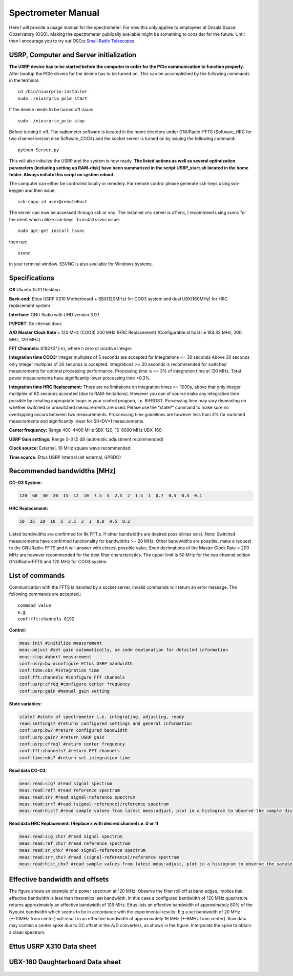 Spectrometer Manual
===================

Here I will provide a usage manual for the spectrometer. For now this only applies to employees at Onsala Space Observatory (OSO). 
Making the spectrometer publically available might be something to consider for the future. Until then I encourage you to try out OSO:s
`Small Radio Telescopes.  <http://vale.oso.chalmers.se/salsa/>`_

USRP, Computer and Server initialization
----------------------------------------
**The USRP device has to be started before the computer in order for the PCIe communication to function properly.**
After bootup the PCIe drivers for the device has to be turned on. This can be accomplished by the following commands in the terminal::

	cd /bin/niusrprio-installer
	sudo ./niusrprio_pcie start
	
If the device needs to be turned off issue::

	sudo ./niusrprio_pcie stop
	
Before turning it off.
The radiometer software is located in the home directory under GNURadio-FFTS (Software_HRC for two channel version else Software_COO3) and the socket server is turned on by issuing the following command::

	python Server.py
	
This will also initialize the USRP and the system is now ready.
**The listed actions as well as several optimization parameters (including setting up RAM-disk) have been summarized in the script
USRP_start.sh located in the home folder. Always initiate this script on system reboot.**

The computer can either be controlled locally or remotely. For remote control please generate ssh-keys using ssh-keygen and then issue:: 

	ssh-copy-id user@remoteHost
	
The server can now be accessed through ssh or vnc. The installed vnc server is x11vnc, I recommend using ssvnc for the client which utilize ssh-keys.
To install ssvnc issue::

	sudo apt-get install tsvnc

then run::

	ssvnc
	
in your terminal window. SSVNC is also available for Windows systems.

Specifications
--------------
**OS** Ubuntu 15.10 Desktop

**Back-end:** Ettus USRP X310 Motherboard + SBX(120MHz) for COO3 system and dual UBX(160MHz) for HRC replacement system

**Interface:** GNU Radio with UHD version 3.9.1

**IP/PORT**: Se internal docs

**A/D Master Clock Rate** = 120 MHz (COO3) 200 MHz (HRC Replacement) (Configurable at host i.e 184.32 MHz, 200 MHz, 120 MHz)

**FFT Channels:** 8192*2^(-n), where n zero or positive integer.

**Integration time COO3:** Integer multiples of 5 seconds are accepted for integrations <= 30 seconds
Above 30 seconds only integer multiples of 30 seconds is accepted.
Integrations >= 30 seconds is recommended for switched measurements for optimal processing
performance.
Processing time is <= 3% of integration time at 120 MHz. Total power measurements have
significantly lower processing time <0.3%.

**Integration time HRC Replacement:** There are no limitations on integration times <= 1000s, above that only integer multiples of 60 seconds accepted (due to RAM-limitations).
However you can of course make any integration time possible by creating appropriate loops in your control program, i.e. BIFROST.
Processing time may vary depending on whether switched or unswitched measurements are used. Please use the "state?" command to make sure no overlapping occurs between two measurements.
Proccessing time guidelines are however less than 3% for switched measurements and significantly lower for SR=DV=1 measurements.

**Center frequency:** Range 400-4400 MHz SBX-120, 10-6000 MHz UBX-160

**USRP Gain settings:** Range 0-31.5 dB (automatic adjustment recommended)

**Clock source:** External, 10 MHz square wave recommended

**Time source:** Ettus USRP Internal (alt external, GPSDO)

Recommended bandwidths [MHz]
----------------------------
**CO-O3 System:**

.. code-block:: python

	120  60  30  20  15  12  10  7.5  5  2.5  2  1.5  1  0.7  0.5  0.3  0.1
	
**HRC Replacement:**

.. code-block:: python

	50  25  20  10  5  2.5  2  1  0.8  0.5  0.2	
	
Listed bandwidths are confirmed for 8k FFT:s. If other bandwidths are desired possibilities exist.
Note: Switched measurements have confirmed functionality for bandwidths >= 20 MHz. Other bandwidths are possible, make a request to the GNURadio-FFTS and it will answer with closest possible value.
Even decimations of the Master Clock Rate = 200 MHz are however recommended for the best filter characteristics.
The upper limit is 50 MHz for the two channel edition GNURadio-FFTS and 120 MHz for COO3 system. 

List of commands
----------------
Communication with the FFTS is handled by a socket server. Invalid commands will return an error message. The following commands are accepted.::

	command value
	e.g
	conf:fft:channels 8192

**Control:**

.. code-block:: python

	meas:init #initilize measurement
	meas:adjust #set gain automatically, se code explanation for detailed information
	meas:stop #abort measurement
	conf:usrp:bw #configure Ettus USRP bandwidth
	conf:time:obs #integration time
	conf:fft:channels #configure FFT channels
	conf:usrp:cfreq #configure center frequency
	conf:usrp:gain #manual gain setting

**State variables:**

.. code-block:: python

	state? #state of spectrometer i.e. integrating, adjusting, ready
	read:settings? #returns configured settings and general information
	conf:usrp:bw? #return configured bandwidth
	conf:usrp:gain? #return USRP gain
	conf:usrp:cfreq? #return center frequency
	conf:fft:channels? #return FFT channels
	conf:time:obs? #return set integration time

**Read data CO-O3:**

.. code-block:: python

	meas:read:sig? #read signal spectrum
	meas:read:ref? #read reference spectrum
	meas:read:sr? #read signal-reference spectrum
	meas:read:srr? #read (signal-reference)/reference spectrum
	meas:read:hist? #read sample values from latest meas:adjust, plot in a histogram to observe the sample distribution
	
**Read data HRC Replacement: (Replace x with desired channel i.e. 0 or 1)**

.. code-block:: python

	meas:read:sig_chx? #read signal spectrum
	meas:read:ref_chx? #read reference spectrum
	meas:read:sr_chx? #read signal-reference spectrum
	meas:read:srr_chx? #read (signal-reference)/reference spectrum
	meas:read:hist_chx? #read sample values from latest meas:adjust, plot in a histogram to observe the sample distribution
	
Effective bandwidth and offsets
--------------------------------
The figure shows an example of a power spectrum at 120 MHz. Observe the filter roll off at band
edges, implies that effective bandwidth is less than theoretical set bandwidth. In this case a
configured bandwidth of 120 MHz quadrature returns approximately an effective bandwidth of 105
MHz.
Ettus lists an effective bandwidth of approximately 80% of the Nyquist bandwidth which seems to
be in accordance with the experimental results. E.g a set bandwidth of 20 MHz (+-10MHz from
center) will result in an effective bandwidth of approximately 16 MHz (+-8MHz from center).
Raw data may contain a center spike due to DC offset in the A/D converters, as shown in the figure.
Interpolate the spike to obtain a clean spectrum.

..	figure::  images/filterrolloff.png
	:align:	center
	:width:	500px
	:alt:	test
	
Ettus USRP X310 Data sheet
--------------------------
..	figure::  images/x310_spec1.png
	:align:	center
	:width:	1000px
	:alt:	test

..	figure::  images/x310_spec2.png
	:align:	center
	:width:	1000px
	:alt:	test

UBX-160 Daughterboard Data sheet
--------------------------------
..	figure::  images/UBX_Data_Sheet_Sida_1.png
	:align:	center
	:width:	1000px
	:alt:	test

..	figure::  images/UBX_Data_Sheet_Sida_2.png
	:align:	center
	:width:	1000px
	:alt:	test
